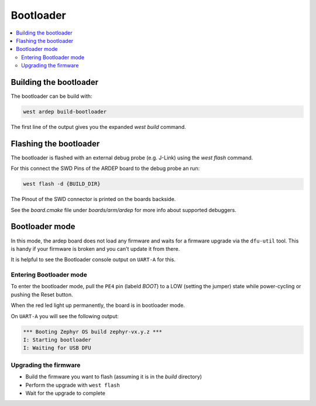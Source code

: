 .. _bootloader:
   
Bootloader
##########

.. contents::
   :local:
   :depth: 2
   
Building the bootloader
+++++++++++++++++++++++
   
The bootloader can be build with:

.. code-block:: bash
   
    west ardep build-bootloader

The first line of the output gives you the expanded `west build` command.


Flashing the bootloader
+++++++++++++++++++++++

The bootloader is flashed with an external debug probe (e.g. J-Link) using the `west flash` command.

For this connect the SWD Pins of the ARDEP board to the debug probe an run:

.. code-block:: bash
   
    west flash -d {BUILD_DIR}

The Pinout of the SWD connector is printed on the boards backside.

See the `board.cmake` file under `boards/arm/ardep` for more info about supported debuggers.


.. _bootloader_mode:

Bootloader mode
+++++++++++++++


In this mode, the ardep board does not load any firmware and waits for a firmware upgrade via the ``dfu-util`` tool.
This is handy if your firmware is broken and you can't update it from there.

It is helpful to see the Bootloader console output on ``UART-A`` for this.


Entering Bootloader mode
========================

To enter the bootloader mode, pull the ``PE4`` pin (labeld *BOOT*) to a LOW (setting the jumper) state while power-cycling or pushing the Reset button.

When the red led light up permanently, the board is in bootloader mode.

On ``UART-A`` you will see the following output:

.. code-block::

    *** Booting Zephyr OS build zephyr-vx.y.z ***
    I: Starting bootloader
    I: Waiting for USB DFU

Upgrading the firmware
======================

- Build the firmware you want to flash (assuming it is in the *build* directory)
- Perform the upgrade with ``west flash``
- Wait for the upgrade to complete
